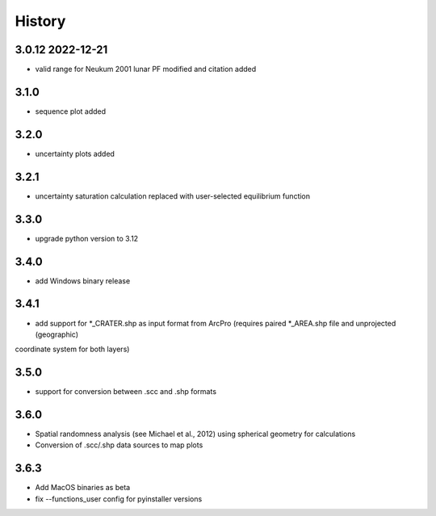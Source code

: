 =======
History
=======

3.0.12 2022-12-21
-----------------
* valid range for Neukum 2001 lunar PF modified and citation added

3.1.0
-----
* sequence plot added

3.2.0
-----
* uncertainty plots added

3.2.1
-----
* uncertainty saturation calculation replaced with user-selected equilibrium function

3.3.0
-----
* upgrade python version to 3.12

3.4.0
-----
* add Windows binary release

3.4.1
-----
* add support for *_CRATER.shp as input format from ArcPro (requires paired *_AREA.shp file and unprojected (geographic)
coordinate system for both layers)

3.5.0
-----
* support for conversion between .scc and .shp formats

3.6.0
-----
- Spatial randomness analysis (see Michael et al., 2012) using spherical geometry for calculations
- Conversion of .scc/.shp data sources to map plots

3.6.3
-----
- Add MacOS binaries as beta
- fix --functions_user config for pyinstaller versions